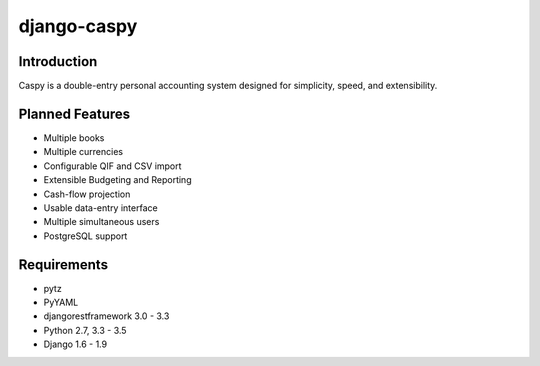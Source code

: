 django-caspy
=============

.. image:: https://travis-ci.org/altaurog/django-caspy.svg
    :target: https://travis-ci.org/altaurog/django-caspy

.. image:: https://coveralls.io/repos/altaurog/django-caspy/badge.svg?branch=master&service=github
    :target: https://coveralls.io/github/altaurog/django-caspy?branch=master

Introduction
""""""""""""

Caspy is a double-entry personal accounting system 
designed for simplicity, speed, and extensibility.

Planned Features
"""""""""""""""""

* Multiple books
* Multiple currencies
* Configurable QIF and CSV import
* Extensible Budgeting and Reporting
* Cash-flow projection
* Usable data-entry interface
* Multiple simultaneous users
* PostgreSQL support


Requirements
""""""""""""

* pytz
* PyYAML
* djangorestframework 3.0 - 3.3
* Python 2.7, 3.3 - 3.5
* Django 1.6 - 1.9

